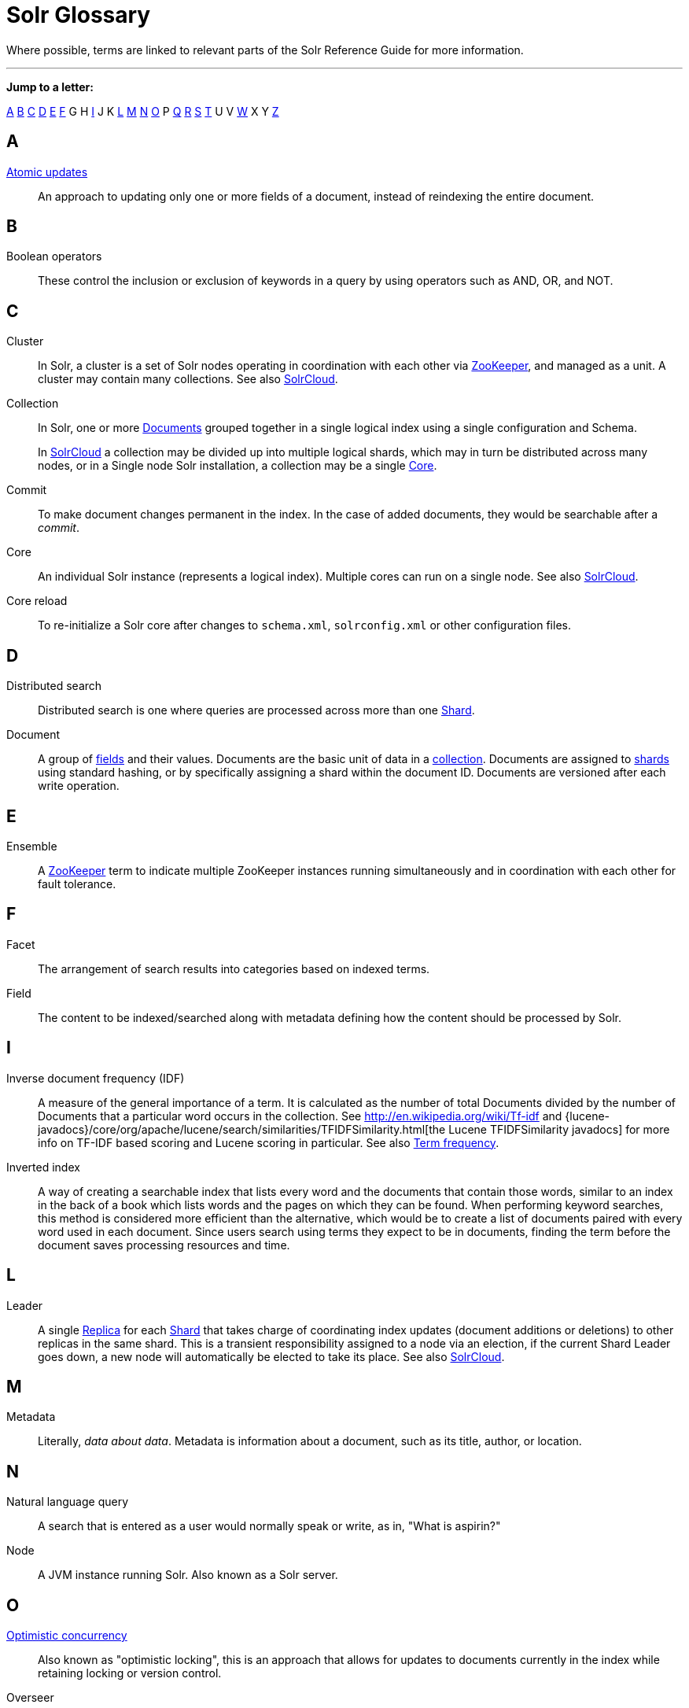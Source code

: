 = Solr Glossary
:page-shortname: solr-glossary
:page-permalink: solr-glossary.html
:page-toc: false

Where possible, terms are linked to relevant parts of the Solr Reference Guide for more information.

'''''

*Jump to a letter:*

<<SolrGlossary-A,A>> <<SolrGlossary-B,B>> <<SolrGlossary-C,C>> <<SolrGlossary-D,D>> <<SolrGlossary-E,E>> <<SolrGlossary-F,F>> G H <<SolrGlossary-I,I>> J K <<SolrGlossary-L,L>> <<SolrGlossary-M,M>> <<SolrGlossary-N,N>> <<SolrGlossary-O,O>> P <<SolrGlossary-Q,Q>> <<SolrGlossary-R,R>> <<SolrGlossary-S,S>> <<SolrGlossary-T,T>> U V <<SolrGlossary-W,W>> X Y <<SolrGlossary-Z,Z>>

[glossary]

[[SolrGlossary-A]]
== A

[[atomicupdates]]<<updating-parts-of-documents.adoc#UpdatingPartsofDocuments-AtomicUpdates,Atomic updates>>::
An approach to updating only one or more fields of a document, instead of reindexing the entire document.


[[SolrGlossary-B]]
== B

[[booleanoperators]]Boolean operators::
These control the inclusion or exclusion of keywords in a query by using operators such as AND, OR, and NOT.

[[SolrGlossary-C]]
== C

[[cluster]]Cluster::
In Solr, a cluster is a set of Solr nodes operating in coordination with each other via <<zookeeper,ZooKeeper>>, and managed as a unit. A cluster may contain many collections. See also <<solrclouddef,SolrCloud>>.

[[collection]]Collection::
In Solr, one or more <<document,Documents>> grouped together in a single logical index using a single configuration and Schema.
+
In <<solrclouddef,SolrCloud>> a collection may be divided up into multiple logical shards, which may in turn be distributed across many nodes, or in a Single node Solr installation, a collection may be a single <<core,Core>>.

[[commit]]Commit::
To make document changes permanent in the index. In the case of added documents, they would be searchable after a _commit_.

[[core]]Core::
An individual Solr instance (represents a logical index). Multiple cores can run on a single node. See also <<solrclouddef,SolrCloud>>.

[[corereload]]Core reload::
To re-initialize a Solr core after changes to `schema.xml`, `solrconfig.xml` or other configuration files.

[[SolrGlossary-D]]
== D

[[distributedsearch]]Distributed search::
Distributed search is one where queries are processed across more than one <<shard,Shard>>.

[[document]]Document::
A group of <<field,fields>> and their values. Documents are the basic unit of data in a <<collection,collection>>. Documents are assigned to <<shard,shards>> using standard hashing, or by specifically assigning a shard within the document ID. Documents are versioned after each write operation.

[[SolrGlossary-E]]
== E

[[ensemble]]Ensemble::
A <<zookeeper,ZooKeeper>> term to indicate multiple ZooKeeper instances running simultaneously and in coordination with each other for fault tolerance.

[[SolrGlossary-F]]
== F

[[facet]]Facet::
The arrangement of search results into categories based on indexed terms.

[[field]]Field::
The content to be indexed/searched along with metadata defining how the content should be processed by Solr.

[[SolrGlossary-I]]
== I

[[idf]]Inverse document frequency (IDF)::
A measure of the general importance of a term. It is calculated as the number of total Documents divided by the number of Documents that a particular word occurs in the collection. See http://en.wikipedia.org/wiki/Tf-idf and {lucene-javadocs}/core/org/apache/lucene/search/similarities/TFIDFSimilarity.html[the Lucene TFIDFSimilarity javadocs] for more info on TF-IDF based scoring and Lucene scoring in particular. See also <<termfrequency,Term frequency>>.

[[invertedindex]]Inverted index::
A way of creating a searchable index that lists every word and the documents that contain those words, similar to an index in the back of a book which lists words and the pages on which they can be found. When performing keyword searches, this method is considered more efficient than the alternative, which would be to create a list of documents paired with every word used in each document. Since users search using terms they expect to be in documents, finding the term before the document saves processing resources and time.

[[SolrGlossary-L]]
== L

[[leader]]Leader::
A single <<replica,Replica>> for each <<shard,Shard>> that takes charge of coordinating index updates (document additions or deletions) to other replicas in the same shard. This is a transient responsibility assigned to a node via an election, if the current Shard Leader goes down, a new node will automatically be elected to take its place. See also <<solrclouddef,SolrCloud>>.

[[SolrGlossary-M]]
== M

[[metadata]]Metadata::
Literally, _data about data_. Metadata is information about a document, such as its title, author, or location.

[[SolrGlossary-N]]
== N

[[naturallanguagequery]]Natural language query::
A search that is entered as a user would normally speak or write, as in, "What is aspirin?"

[[node]]Node::
A JVM instance running Solr. Also known as a Solr server.

[[SolrGlossary-O]]
== O

[[optimisticconcurrency]]<<updating-parts-of-documents.adoc#UpdatingPartsofDocuments-OptimisticConcurrency,Optimistic concurrency>>::
Also known as "optimistic locking", this is an approach that allows for updates to documents currently in the index while retaining locking or version control.

[[overseer]]Overseer::
A single node in <<solrclouddef,SolrCloud>> that is responsible for processing and coordinating actions involving the entire cluster. It keeps track of the state of existing nodes, collections, shards, and replicas, and assigns new replicas to nodes. This is a transient responsibility assigned to a node via an election, if the current Overseer goes down, a new node will be automatically elected to take its place. See also <<solrclouddef,SolrCloud>>.

[[SolrGlossary-Q]]
== Q

[[query-parser]]Query parser::
A query parser processes the terms entered by a user.

[[SolrGlossary-R]]
== R

[[recall]]Recall::
The ability of a search engine to retrieve _all_ of the possible matches to a user's query.

[[relevancedef]]Relevance::
The appropriateness of a document to the search conducted by the user.

[[replica]]Replica::
A <<core,Core>> that acts as a physical copy of a <<shard,Shard>> in a <<solrclouddef,SolrCloud>> <<collection,Collection>>.

[[replication]]<<index-replication.adoc#index-replication,Replication>>::

A method of copying a master index from one server to one or more "slave" or "child" servers.

[[requesthandler]]<<requesthandlers-and-searchcomponents-in-solrconfig.adoc#requesthandlers-and-searchcomponents-in-solrconfig,RequestHandler>>::
Logic and configuration parameters that tell Solr how to handle incoming "requests", whether the requests are to return search results, to index documents, or to handle other custom situations.

[[SolrGlossary-S]]
== S

[[searchcomponent]]<<requesthandlers-and-searchcomponents-in-solrconfig.adoc#requesthandlers-and-searchcomponents-in-solrconfig,SearchComponent>>::
Logic and configuration parameters used by request handlers to process query requests. Examples of search components include faceting, highlighting, and "more like this" functionality.

[[shard]]Shard::
In SolrCloud, a logical partition of a single <<collection,Collection>>. Every shard consists of at least one physical <<replica,Replica>>, but there may be multiple Replicas distributed across multiple <<node,Nodes>> for fault tolerance. See also <<solrclouddef,SolrCloud>>.

[[solrclouddef]]<<solrcloud.adoc#solrcloud,SolrCloud>>::
Umbrella term for a suite of functionality in Solr which allows managing a <<cluster,Cluster>> of Solr <<node,Nodes>> for scalability, fault tolerance, and high availability.

[[schema]]<<documents-fields-and-schema-design.adoc#documents-fields-and-schema-design,Solr Schema (managed-schema or schema.xml)>>::
The Solr index Schema defines the fields to be indexed and the type for the field (text, integers, etc.) By default schema data can be "managed" at run time using the <<schema-api.adoc#schema-api,Schema API>> and is typically kept in a file named `managed-schema` which Solr modifies as needed, but a collection may be configured to use a static Schema, which is only loaded on startup from a human edited configuration file - typically named `schema.xml`. See <<schema-factory-definition-in-solrconfig.adoc#schema-factory-definition-in-solrconfig,Schema Factory Definition in SolrConfig>> for details.

[[solrconfig]]<<the-well-configured-solr-instance.adoc#the-well-configured-solr-instance,SolrConfig (solrconfig.xml)>>::

The Apache Solr configuration file. Defines indexing options, RequestHandlers, highlighting, spellchecking and various other configurations. The file, solrconfig.xml is located in the Solr home conf directory.

[[spellcheck]]<<spell-checking.adoc#spell-checking,Spell Check>>::
The ability to suggest alternative spellings of search terms to a user, as a check against spelling errors causing few or zero results.

[[stopwords]]Stopwords::
Generally, words that have little meaning to a user's search but which may have been entered as part of a <<Naturallanguagequery,natural language>> query. Stopwords are generally very small pronouns, conjunctions and prepositions (such as, "the", "with", or "and")

[[suggesterdef]]<<suggester.adoc#suggester,Suggester>>::
Functionality in Solr that provides the ability to suggest possible query terms to users as they type.

[[synonyms]]Synonyms::
Synonyms generally are terms which are near to each other in meaning and may substitute for one another. In a search engine implementation, synonyms may be abbreviations as well as words, or terms that are not consistently hyphenated. Examples of synonyms in this context would be "Inc." and "Incorporated" or "iPod" and "i-pod".

[[SolrGlossary-T]]
== T

[[termfrequency]]Term frequency::
The number of times a word occurs in a given document. See http://en.wikipedia.org/wiki/Tf-idf and {lucene-javadocs}/core/org/apache/lucene/search/similarities/TFIDFSimilarity.html[the Lucene TFIDFSimilarity javadocs] for more info on TF-IDF based scoring and Lucene scoring in particular. See also <<idf,Inverse document frequency (IDF)>>.

[[transactionlog]]Transaction log::
An append-only log of write operations maintained by each <<replica,Replica>>. This log is required with SolrCloud implementations and is created and managed automatically by Solr.

[[SolrGlossary-W]]
== W

[[wildcard]]Wildcard::
A wildcard allows a substitution of one or more letters of a word to account for possible variations in spelling or tenses.

[[SolrGlossary-Z]]
== Z

[[zookeeper]]ZooKeeper::
Also known as http://zookeeper.apache.org/[Apache ZooKeeper]. The system used by SolrCloud to keep track of configuration files and node names for a cluster. A ZooKeeper cluster is used as the central configuration store for the cluster, a coordinator for operations requiring distributed synchronization, and the system of record for cluster topology. See also <<solrclouddef,SolrCloud>>.
